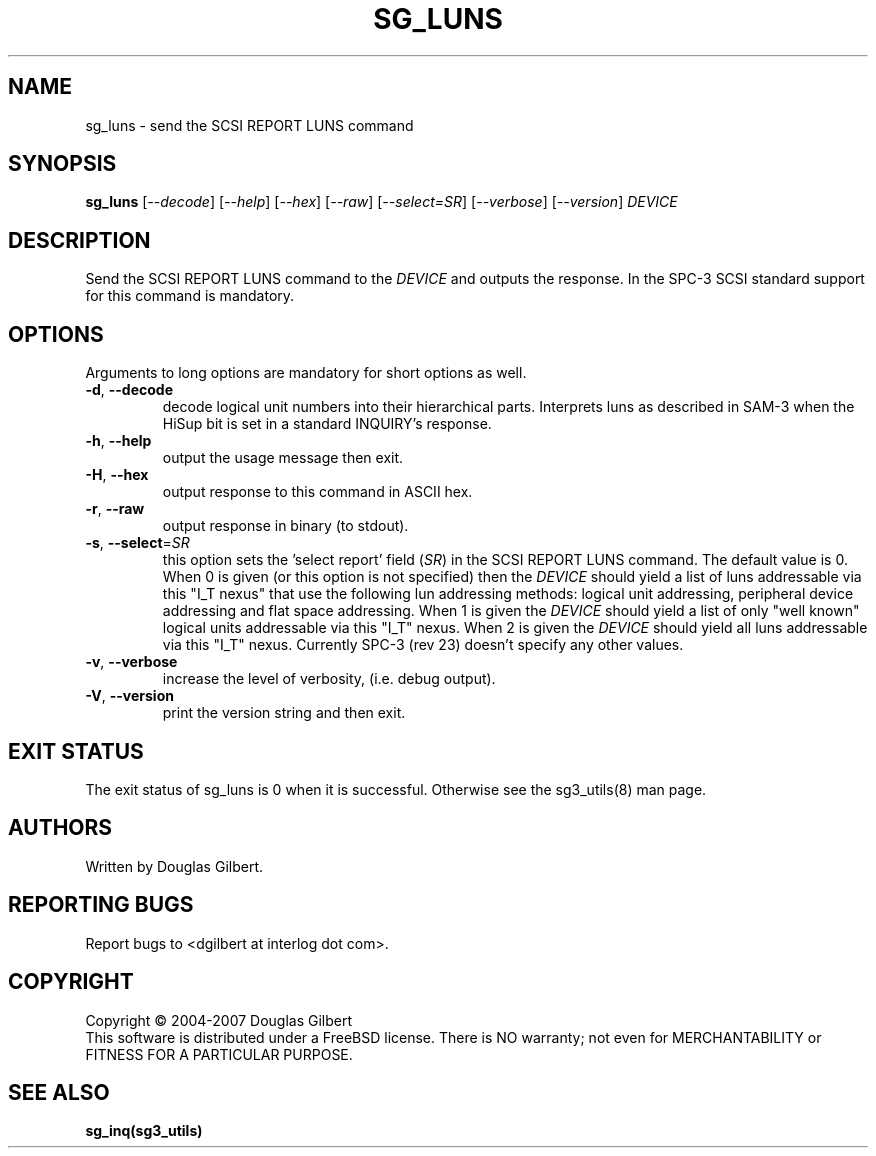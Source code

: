 .TH SG_LUNS "8" "January 2007" "sg3_utils\-1.23" SG3_UTILS
.SH NAME
sg_luns \- send the SCSI REPORT LUNS command
.SH SYNOPSIS
.B sg_luns
[\fI\-\-decode\fR] [\fI\-\-help\fR] [\fI\-\-hex\fR] [\fI\-\-raw\fR]
[\fI\-\-select=SR\fR] [\fI\-\-verbose\fR] [\fI\-\-version\fR]
\fIDEVICE\fR
.SH DESCRIPTION
.\" Add any additional description here
.PP
Send the SCSI REPORT LUNS command to the \fIDEVICE\fR and outputs the
response. In the SPC\-3 SCSI standard support for this command is mandatory.
.SH OPTIONS
Arguments to long options are mandatory for short options as well.
.TP
\fB\-d\fR, \fB\-\-decode\fR
decode logical unit numbers into their hierarchical parts. Interprets
luns as described in SAM\-3 when the HiSup bit is set in a
standard INQUIRY's response.
.TP
\fB\-h\fR, \fB\-\-help\fR
output the usage message then exit.
.TP
\fB\-H\fR, \fB\-\-hex\fR
output response to this command in ASCII hex.
.TP
\fB\-r\fR, \fB\-\-raw\fR
output response in binary (to stdout).
.TP
\fB\-s\fR, \fB\-\-select\fR=\fISR\fR
this option sets the 'select report' field (\fISR\fR) in the SCSI REPORT
LUNS command. The default value is 0. When 0 is given (or this option is
not specified) then the \fIDEVICE\fR should yield a list of luns addressable
via this "I_T nexus" that use the following lun addressing methods: logical
unit addressing, peripheral device addressing and flat space addressing.
When 1 is given the \fIDEVICE\fR should yield a list of only "well known"
logical units addressable via this "I_T" nexus. When 2 is given the
\fIDEVICE\fR should yield all luns addressable via this "I_T" nexus.
Currently SPC\-3 (rev 23) doesn't specify any other values. 
.TP
\fB\-v\fR, \fB\-\-verbose\fR
increase the level of verbosity, (i.e. debug output).
.TP
\fB\-V\fR, \fB\-\-version\fR
print the version string and then exit.
.SH EXIT STATUS
The exit status of sg_luns is 0 when it is successful. Otherwise see
the sg3_utils(8) man page.
.SH AUTHORS
Written by Douglas Gilbert.
.SH "REPORTING BUGS"
Report bugs to <dgilbert at interlog dot com>.
.SH COPYRIGHT
Copyright \(co 2004\-2007 Douglas Gilbert
.br
This software is distributed under a FreeBSD license. There is NO
warranty; not even for MERCHANTABILITY or FITNESS FOR A PARTICULAR PURPOSE.
.SH "SEE ALSO"
.B sg_inq(sg3_utils)
